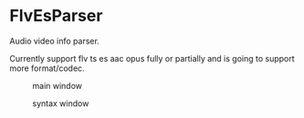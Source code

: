 * FlvEsParser
Audio video info parser.

Currently support flv ts es aac opus fully or partially and is going to support more format/codec.

#+caption: main window
[[file:https://raw.githubusercontent.com/gniuk/FlvEsParser/master/res/mainwin.png]]

#+caption: syntax window
[[file:https://raw.githubusercontent.com/gniuk/FlvEsParser/master/res/syntaxwin.png]]


